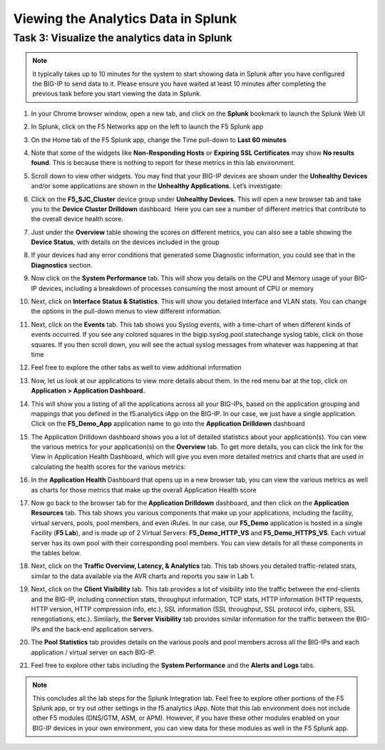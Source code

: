 Viewing the Analytics Data in Splunk
------------------------------------

Task 3: Visualize the analytics data in Splunk
~~~~~~~~~~~~~~~~~~~~~~~~~~~~~~~~~~~~~~~~~~~~~~

.. NOTE:: 
    It typically takes up to 10 minutes for the system to start showing data in Splunk 
    after you have configured the BIG-IP to send data to it. Please ensure you have waited
    at least 10 minutes after completing the previous task before you start viewing 
    the data in Splunk.


#. In your Chrome browser window, open a new tab, and click on the **Splunk** 
   bookmark to launch the Splunk Web UI

#. In Splunk, click on the F5 Networks app on the left to launch the F5 Splunk 
   app

   |image38|

#. On the Home tab of the F5 Splunk app, change the Time pull-down to 
   **Last 60 minutes**

   |image39|

#. Note that some of the widgets like **Non-Responding Hosts** or
   **Expiring SSL Certificates** may show **No results found**. This is
   because there is nothing to report for these metrics in this lab
   environment.

#. Scroll down to view other widgets. You may find that your BIG-IP
   devices are shown under the **Unhealthy Devices** and/or some
   applications are shown in the **Unhealthy Applications.** Let’s
   investigate:

   |image40|

#. Click on the **F5\_SJC\_Cluster** device group under **Unhealthy
   Devices.** This will open a new browser tab and take you to the
   **Device Cluster Drilldown** dashboard. Here you can see a number of
   different metrics that contribute to the overall device health score.

   |image41|

#. Just under the **Overview** table showing the scores on different
   metrics, you can also see a table showing the **Device Status**, with
   details on the devices included in the group

   |image42|

#. If your devices had any error conditions that generated some
   Diagnostic information, you could see that in the **Diagnostics**
   section.

#. Now click on the **System Performance** tab. This will show you
   details on the CPU and Memory usage of your BIG-IP devices, including
   a breakdown of processes consuming the most amount of CPU or memory

   |image43|

#. Next, click on **Interface Status & Statistics**. This will show you
   detailed Interface and VLAN stats. You can change the options in the
   pull-down menus to view different information.

   |image44|

#. Next, click on the **Events** tab. This tab shows you Syslog events,
   with a time-chart of when different kinds of events occurred. If you
   see any colored squares in the bigip.syslog.pool.statechange syslog
   table, click on those squares. If you then scroll down, you will see
   the actual syslog messages from whatever was happening at that time

   |image45|

#. Feel free to explore the other tabs as well to view additional information

#. Now, let us look at our applications to view more details about them.
   In the red menu bar at the top, click on **Application > Application
   Dashboard.**

   |image46|

#. This will show you a listing of all the applications across all your
   BIG-IPs, based on the application grouping and mappings that you
   defined in the f5.analytics iApp on the BIG-IP. In our case, we just
   have a single application. Click on the **F5\_Demo\_App** application
   name to go into the **Application Drilldown** dashboard

   |image47|

#. The Application Drilldown dashboard shows you a lot of detailed
   statistics about your application(s). You can view the various
   metrics for your application(s) on the **Overview** tab. To get more
   details, you can click the link for the View in Application Health
   Dashboard, which will give you even more detailed metrics and charts
   that are used in calculating the health scores for the various
   metrics:

   |image48|

#. In the **Application Health** Dashboard that opens up in a new
   browser tab, you can view the various metrics as well as charts for
   those metrics that make up the overall Application Health score

#. Now go back to the browser tab for the **Application Drilldown**
   dashboard, and then click on the **Application Resources** tab. This
   tab shows you various components that make up your applications,
   including the facility, virtual servers, pools, pool members, and
   even iRules. In our case, our **F5\_Demo** application is hosted in a
   single Facility (**F5 Lab**), and is made up of 2 Virtual Servers:
   **F5\_Demo\_HTTP\_VS** and **F5\_Demo\_HTTPS\_VS**. Each virtual
   server has its own pool with their corresponding pool members. You
   can view details for all these components in the tables below.

#. Next, click on the **Traffic Overview, Latency, & Analytics** tab.
   This tab shows you detailed traffic-related stats, similar to the
   data available via the AVR charts and reports you saw in Lab 1.

#. Next, click on the **Client Visibility** tab. This tab provides a lot
   of visibility into the traffic between the end-clients and the
   BIG-IP, including connection stats, throughput information, TCP
   stats, HTTP information (HTTP requests, HTTP version, HTTP
   compression info, etc.), SSL information (SSL throughput, SSL
   protocol info, ciphers, SSL renegotiations, etc.). Similarly, the
   **Server Visibility** tab provides similar information for the
   traffic between the BIG-IPs and the back-end application servers.

#. The **Pool Statistics** tab provides details on the various pools and
   pool members across all the BIG-IPs and each application / virtual
   server on each BIG-IP.

#. Feel free to explore other tabs including the **System Performance**
   and the **Alerts and Logs** tabs.


.. NOTE::
    This concludes all the lab steps for the Splunk Integration lab.  Feel 
    free to explore other portions of the F5 Splunk app, or try out other 
    settings in the f5.analytics iApp. Note that this lab environment does not 
    include other F5 modules (DNS/GTM, ASM, or APM). However, if you have these 
    other modules enabled on your BIG-IP devices in your own environment, you 
    can view data for these modules as well in the F5 Splunk app.

.. |image38| image:: /_static/images/image38.png

.. |image39| image:: /_static/images/image39.png

.. |image40| image:: /_static/images/image40.png

.. |image41| image:: /_static/images/image41.png

.. |image42| image:: /_static/images/image42.png

.. |image43| image:: /_static/images/image43.png

.. |image44| image:: /_static/images/image44.png

.. |image45| image:: /_static/images/image45.png

.. |image46| image:: /_static/images/image46.png

.. |image47| image:: /_static/images/image47.png

.. |image48| image:: /_static/images/image48.png


